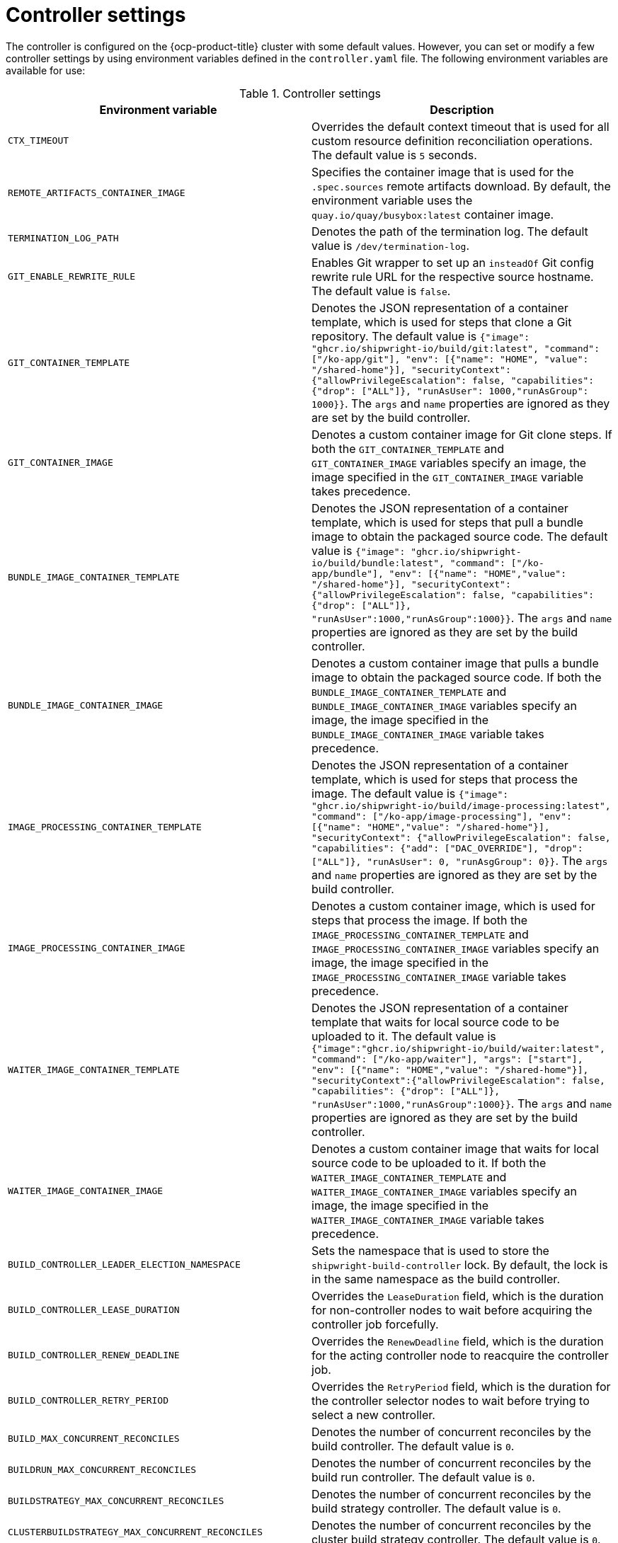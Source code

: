 // This module is included in the following assembly:
//
// * about/overview-openshift-builds.adoc

:_mod-docs-content-type: REFERENCE
[id="controller-settings_{context}"]
= Controller settings

[role="_abstract"] 

The controller is configured on the {ocp-product-title} cluster with some default values. However, you can set or modify a few controller settings by using environment variables defined in the `controller.yaml` file.
The following environment variables are available for use:

.Controller settings
[options="header"]
|===

| Environment variable | Description

| `CTX_TIMEOUT` | Overrides the default context timeout that is used for all custom resource definition reconciliation operations. The default value is `5` seconds.

| `REMOTE_ARTIFACTS_CONTAINER_IMAGE` | Specifies the container image that is used for the `.spec.sources` remote artifacts download. By default, the environment variable uses the `quay.io/quay/busybox:latest` container image.

| `TERMINATION_LOG_PATH` | Denotes the path of the termination log. The default value is `/dev/termination-log`.

| `GIT_ENABLE_REWRITE_RULE` | Enables Git wrapper to set up an  `insteadOf` Git config rewrite rule URL for the respective source hostname. The default value is `false`.

| `GIT_CONTAINER_TEMPLATE` | Denotes the JSON representation of a container template, which is used for steps that clone a Git repository. The default value is `{"image": "ghcr.io/shipwright-io/build/git:latest", "command": ["/ko-app/git"], "env": [{"name": "HOME", "value": "/shared-home"}], "securityContext":{"allowPrivilegeEscalation": false, "capabilities": {"drop": ["ALL"]}, "runAsUser": 1000,"runAsGroup": 1000}}`. The `args` and `name` properties are ignored as they are set by the build controller.

| `GIT_CONTAINER_IMAGE` | Denotes a custom container image for Git clone steps. If both the `GIT_CONTAINER_TEMPLATE` and `GIT_CONTAINER_IMAGE` variables specify an image, the image specified in the `GIT_CONTAINER_IMAGE` variable takes precedence.

| `BUNDLE_IMAGE_CONTAINER_TEMPLATE` | Denotes the JSON representation of a container template, which is used for steps that pull a bundle image to obtain the packaged source code. The default value is `{"image": "ghcr.io/shipwright-io/build/bundle:latest", "command": ["/ko-app/bundle"], "env": [{"name": "HOME","value": "/shared-home"}], "securityContext":{"allowPrivilegeEscalation": false, "capabilities": {"drop": ["ALL"]}, "runAsUser":1000,"runAsGroup":1000}}`. The `args` and `name` properties are ignored as they are set by the build controller.

| `BUNDLE_IMAGE_CONTAINER_IMAGE` | Denotes a custom container image  that pulls a bundle image to obtain the packaged source code. If both the `BUNDLE_IMAGE_CONTAINER_TEMPLATE` and `BUNDLE_IMAGE_CONTAINER_IMAGE` variables specify an image, the image specified in the `BUNDLE_IMAGE_CONTAINER_IMAGE` variable takes precedence.

| `IMAGE_PROCESSING_CONTAINER_TEMPLATE` | Denotes the JSON representation of a container template, which is used for steps that process the image. The default value is `{"image": "ghcr.io/shipwright-io/build/image-processing:latest", "command": ["/ko-app/image-processing"], "env": [{"name": "HOME","value": "/shared-home"}], "securityContext": {"allowPrivilegeEscalation": false, "capabilities": {"add": ["DAC_OVERRIDE"], "drop": ["ALL"]}, "runAsUser": 0, "runAsgGroup": 0}}`. The `args` and `name` properties are ignored as they are set by the build controller.

| `IMAGE_PROCESSING_CONTAINER_IMAGE` | Denotes a custom container image, which is used for steps that process the image. If both the `IMAGE_PROCESSING_CONTAINER_TEMPLATE` and `IMAGE_PROCESSING_CONTAINER_IMAGE` variables specify an image, the image specified in the `IMAGE_PROCESSING_CONTAINER_IMAGE` variable takes precedence.

| `WAITER_IMAGE_CONTAINER_TEMPLATE` | Denotes the JSON representation of a container template that waits for local source code to be uploaded to it. The default value is `{"image":"ghcr.io/shipwright-io/build/waiter:latest", "command": ["/ko-app/waiter"], "args": ["start"], "env": [{"name": "HOME","value": "/shared-home"}], "securityContext":{"allowPrivilegeEscalation": false, "capabilities": {"drop": ["ALL"]}, "runAsUser":1000,"runAsGroup":1000}}`. The `args` and `name` properties are ignored as they are set by the build controller.

| `WAITER_IMAGE_CONTAINER_IMAGE` | Denotes a custom container image that waits for local source code to be uploaded to it. If both the `WAITER_IMAGE_CONTAINER_TEMPLATE` and `WAITER_IMAGE_CONTAINER_IMAGE` variables specify an image, the image specified in the `WAITER_IMAGE_CONTAINER_IMAGE` variable takes precedence.

| `BUILD_CONTROLLER_LEADER_ELECTION_NAMESPACE` | Sets the namespace that is used to store the `shipwright-build-controller` lock. By default, the lock is in the same namespace as the build controller.

| `BUILD_CONTROLLER_LEASE_DURATION` | Overrides the `LeaseDuration` field, which is the duration for non-controller nodes to wait before acquiring the controller job forcefully.

| `BUILD_CONTROLLER_RENEW_DEADLINE` | Overrides the `RenewDeadline` field, which is the duration for the acting controller node to reacquire the controller job.

| `BUILD_CONTROLLER_RETRY_PERIOD` | Overrides the `RetryPeriod` field, which is the duration for the controller selector nodes to wait before trying to select a new controller.

| `BUILD_MAX_CONCURRENT_RECONCILES` | Denotes the number of concurrent reconciles by the build controller. The default value is `0`.

| `BUILDRUN_MAX_CONCURRENT_RECONCILES` | Denotes the number of concurrent reconciles by the build run controller. The default value is `0`.

| `BUILDSTRATEGY_MAX_CONCURRENT_RECONCILES` | Denotes the number of concurrent reconciles by the build strategy controller. The default value is `0`.

| `CLUSTERBUILDSTRATEGY_MAX_CONCURRENT_RECONCILES` | Denotes the number of concurrent reconciles by the cluster build strategy controller. The default value is `0`.

| `KUBE_API_BURST` | Denotes the burst to use for the Kubernetes API client. The default value is `0`.

| `KUBE_API_QPS` | Denotes the QPS to use for the Kubernetes API client. The default value is `0`.

|===
